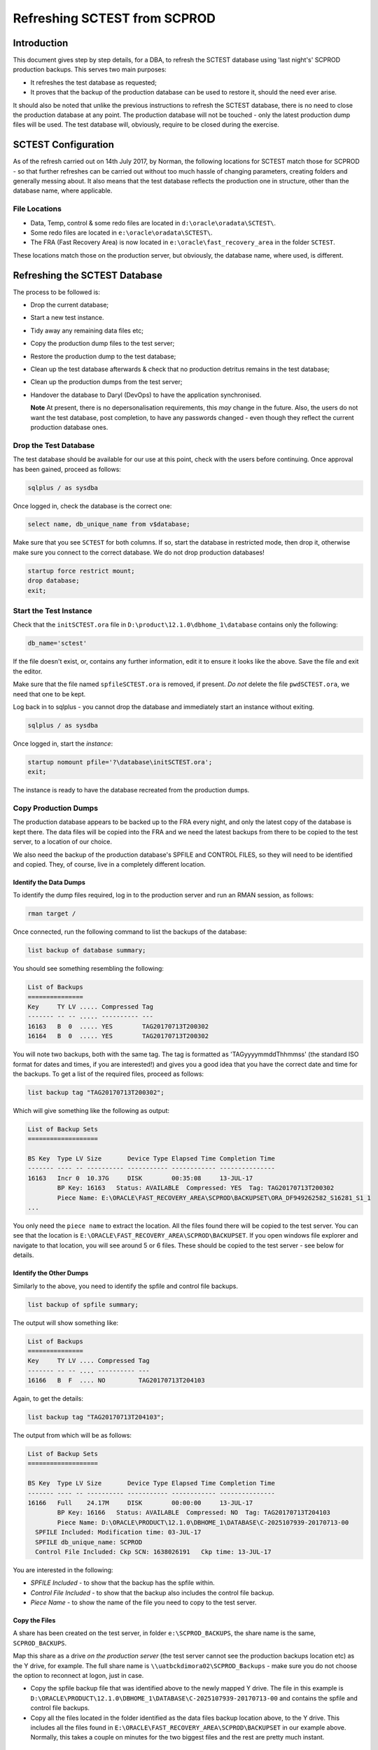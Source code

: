 =============================
Refreshing SCTEST from SCPROD
=============================

Introduction
============

This document gives step by step details, for a DBA, to refresh the SCTEST database using 'last night's' SCPROD production backups. This serves two main purposes:

-   It refreshes the test database as requested;
-   It proves that the backup of the production database can be used to restore it, should the need ever arise.

It should also be noted that unlike the previous instructions to refresh the SCTEST database, there is no need to close the production database at any point. The production database will not be touched - only the latest production dump files will be used. The test database will, obviously, require to be closed during the exercise.


SCTEST Configuration
====================

As of the refresh carried out on 14th July 2017, by Norman, the following locations for SCTEST match those for SCPROD - so that further refreshes can be carried out without too much hassle of changing parameters, creating folders and generally messing about. It also means that the test database reflects the production one in structure, other than the database name, where applicable.

File Locations
--------------

-   Data, Temp, control & some redo files are located in ``d:\oracle\oradata\SCTEST\``.
-   Some redo files are located in ``e:\oracle\oradata\SCTEST\``.
-   The FRA (Fast Recovery Area) is now located in ``e:\oracle\fast_recovery_area`` in the folder ``SCTEST``.

These locations match those on the production server, but obviously, the database name, where used, is different.

Refreshing the SCTEST Database
==============================

The process to be followed is:

-   Drop the current database;
-   Start a new test instance.
-   Tidy away any remaining data files etc;
-   Copy the production dump files to the test server;
-   Restore the production dump to the test database;
-   Clean up the test database afterwards & check that no production detritus remains in the test database;
-   Clean up the production dumps from the test server;
-   Handover the database to Daryl (DevOps) to have the application synchronised.

    **Note** At present, there is no depersonalisation requirements, this *may* change in the future. Also, the users do not want the test database, post completion, to have any passwords changed - even though they reflect the current production database ones.


Drop the Test Database
----------------------

The test database should be available for our use at this point, check with the users before continuing. Once approval has been gained, proceed as follows:

..  code-block:: none

    sqlplus / as sysdba

Once logged in, check the database is the correct one:

..  code-block:: sql

    select name, db_unique_name from v$database;
    
Make sure that you see ``SCTEST`` for both columns. If so, start the database in restricted mode, then drop it, otherwise make sure you connect to the correct database. We do not drop production databases!

    
..  code-block:: sql

    startup force restrict mount;
    drop database;
    exit;

Start the Test Instance
-----------------------

Check that the ``initSCTEST.ora`` file in ``D:\product\12.1.0\dbhome_1\database`` contains only the following:

..  code-block:: none

    db_name='sctest'
    
If the file doesn't exist, or, contains any further information, edit it to ensure it looks like the above. Save the file and exit the editor.

Make sure that the file named ``spfileSCTEST.ora`` is removed, if present. *Do not* delete the file ``pwdSCTEST.ora``, we need that one to be kept.
    
    
Log back in to sqlplus - you cannot drop the database and immediately start an instance without exiting.

..  code-block:: none

    sqlplus / as sysdba

Once logged in, start the *instance*:

..  code-block:: sql

    startup nomount pfile='?\database\initSCTEST.ora';
    exit;
    
The instance is ready to have the database recreated from the production dumps.
    
Copy Production Dumps
---------------------

The production database appears to be backed up to the FRA every night, and only the latest copy of the database is kept there. The data files will be copied into the FRA and we need the latest backups from there to be copied to the test server, to a location of our choice.

We also need the backup of the production database's SPFILE and CONTROL FILES, so they will need to be identified and copied. They, of course, live in a completely different location.

Identify the Data Dumps
~~~~~~~~~~~~~~~~~~~~~~~

To identify the dump files required, log in to the production server and run an RMAN session, as follows:

..  code-block:: none

    rman target /
    
Once connected, run the following command to list the backups of the database:

..  code-block:: none

    list backup of database summary;
    
You should see something  resembling the following:

..  code-block:: none

    List of Backups
    ===============
    Key     TY LV ..... Compressed Tag
    ------- -- -- ..... ---------- ---
    16163   B  0  ..... YES        TAG20170713T200302
    16164   B  0  ..... YES        TAG20170713T200302

You will note two backups, both with the same tag. The tag is formatted as 'TAGyyyymmddThhmmss' (the standard ISO format for dates and times, if you are interested!) and gives you a good idea that you have the correct date and time for the backups. To get a list of the required files, proceed as follows:

..  code-block:: none

    list backup tag "TAG20170713T200302";
    
Which will give something like the following as output:

..  code-block:: none
    
    List of Backup Sets
    ===================

    BS Key  Type LV Size       Device Type Elapsed Time Completion Time
    ------- ---- -- ---------- ----------- ------------ ---------------
    16163   Incr 0  10.37G     DISK        00:35:08     13-JUL-17
            BP Key: 16163   Status: AVAILABLE  Compressed: YES  Tag: TAG20170713T200302
            Piece Name: E:\ORACLE\FAST_RECOVERY_AREA\SCPROD\BACKUPSET\ORA_DF949262582_S16281_S1_1
    ...
    
You only need the ``piece name`` to extract the location. All the files found there will be copied to the test server. You can see that the location is ``E:\ORACLE\FAST_RECOVERY_AREA\SCPROD\BACKUPSET``. If you open windows file explorer and navigate to that location, you will see around 5 or 6 files. These should be copied to the test server - see below for details.

Identify the Other Dumps
~~~~~~~~~~~~~~~~~~~~~~~~

Similarly to the above, you need to identify the spfile and control file backups.

..  code-block:: none

    list backup of spfile summary;
    
The output will show something like:

..  code-block:: none

    List of Backups
    ===============
    Key     TY LV .... Compressed Tag
    ------- -- -- .... ---------- ---
    16166   B  F  .... NO         TAG20170713T204103

Again, to get the details:

..  code-block:: none

    list backup tag "TAG20170713T204103";
    
The output from which will be as follows:

..  code-block:: none

    List of Backup Sets
    ===================

    BS Key  Type LV Size       Device Type Elapsed Time Completion Time
    ------- ---- -- ---------- ----------- ------------ ---------------
    16166   Full    24.17M     DISK        00:00:00     13-JUL-17
            BP Key: 16166   Status: AVAILABLE  Compressed: NO  Tag: TAG20170713T204103
            Piece Name: D:\ORACLE\PRODUCT\12.1.0\DBHOME_1\DATABASE\C-2025107939-20170713-00
      SPFILE Included: Modification time: 03-JUL-17
      SPFILE db_unique_name: SCPROD
      Control File Included: Ckp SCN: 1638026191   Ckp time: 13-JUL-17

You are interested in the following:

-   *SPFILE Included* - to show that the backup has the spfile within.
-   *Control File Included* - to show that the backup also includes the control file backup.
-   *Piece Name* - to show the name of the file you need to copy to the test server.
      
Copy the Files
~~~~~~~~~~~~~~

A share has been created on the test server, in folder ``e:\SCPROD_BACKUPS``, the share name is the same, ``SCPROD_BACKUPS``. 

Map this share as a drive *on the production server* (the test server cannot see the production backups location etc) as the Y drive, for example. The full share name is ``\\uatbckdimora02\SCPROD_Backups`` - make sure you do not choose the option to reconnect at logon, just in case.

-   Copy the spfile backup file that was identified above to the newly mapped Y drive. The file in this example is ``D:\ORACLE\PRODUCT\12.1.0\DBHOME_1\DATABASE\C-2025107939-20170713-00`` and contains the spfile and control file backups.

-   Copy all the files located in the folder identified as the data files backup location above, to the Y drive. This includes all the files found in ``E:\ORACLE\FAST_RECOVERY_AREA\SCPROD\BACKUPSET`` in our example above. Normally, this takes a couple on minutes for the two biggest files and the rest are pretty much instant.


Refresh the Test database
-------------------------

On the test server now, open an administrator enabled command session, and change to the location of the backups that were copied from the production server:

..  code-block:: none

    cd /d e:\SCPROD_Backups
    
Start RMAN and connect only to the test instance on the auxiliary connection:

..  code-block:: none

    rman auxiliary /

And run the script provided (see below) in the above location, which takes care of running the refresh, changing parameters and opening the database at the end:
    
..  code-block:: none
   
    @Refresh_SCTEST.rman


Post Refresh Clean Up
---------------------

After the refresh has completed, the database will have been opened ready for use. We need to adjust a couple of settings and make sure that we have no left overs from production hanging around.

..  code-block:: none

    sqlplus / as sysdba
    
Run the following command to check the initialisation parameters:

..  code-block:: sql

    select name, value
    from v$parameter
    where upper(value) like '%SCPROD%'    
    and lower(name) not like '%file_name_convert';

    
The database needs to be taken out of archivelog mode etc, so:

..  code-block:: sql

    -- Ignore errors from the following command.
    alter database disable block change tracking;
    
    startup force mount;
    
    alter database flashback off;
    alter database noarchivelog;
    alter database open;

Now drop the perfstat user and its dedicated temporary tablespace:

..  code-block:: sql

    drop user perfstat cascade;
    drop tablespace PERFSTAT_TEMP including contents and datafiles;

And finally, delete the backup files etc copied over from the production database from ``e:\SCPROD_Backups``. You should keep the script ``Refresh_SCTEST.rman`` for next month when we will do it all again.


Appendix - ``Refresh_SCTEST.rman`` Script
=========================================

The script mentioned above, to refresh the test database from the production backup files is as follows, should yo ever need to replace it:

..  code-block:: none

    #------------------------------------------------------------
    # Clone SCTEST from SCPROD Backups using RMAN. The refresh is
    # to the latest production dump and it is assumed that the
    # dump files are located in the e:\SCPROD_BACKUPS folder on
    # the test server.
    #------------------------------------------------------------
    # sqlplus / as sysdba
    # startup nomount pfile='?\database\initSCTEST.ora'
    # exit
    #
    # cd e:\SCPROD_Backups
    # rman AUXILIARY /
    # @refresh_SCTEST.rman
    #------------------------------------------------------------

    run {
        #
        # Not allowed any "normal" channels when not connecting to target!
        #

        allocate auxiliary channel x1 device type DISK;
        allocate auxiliary channel x2 device type DISK;
        allocate auxiliary channel x3 device type DISK;
        
        duplicate database SCPROD to SCTEST
        spfile
            set instance_name 'SCTEST'
            set service_names 'SCTEST'
            set fal_server=''
            set local_listener=''
            set log_archive_format='SCTEST_%s_%t_%r.arc'
            set log_archive_config=''
            set log_archive_dest_2=''
            set log_archive_dest_3=''
            set dispatchers '(PROTOCOL=TCP) (SERVICE=SCTESTXDB)'
            set audit_file_dest 'C:\ORACLE\ADMIN\SCTEST\ADUMP'
            set core_dump_dest='D:\ORACLE\ADMIN\SCTEST\CDUMP'
            set db_recovery_file_dest 'e:\oracle\fast_recovery_area'
            set dg_broker_start 'false'
            set dg_broker_config_file1=''
            set dg_broker_config_file2=''
            set control_files
                'd:\oracle\oradata\SCTEST\control1.ctl',
                'e:\oracle\oradata\SCTEST\control2.ctl'
            set db_file_name_convert
                'd:\oracle\oradata\SCPROD',
                'd:\oracle\oradata\SCTEST'
            set log_file_name_convert
                'd:\oracle\oradata\SCPROD',
                'd:\oracle\oradata\SCTEST',
                'e:\oracle\oradata\SCPROD',
                'e:\oracle\oradata\SCTEST'
        #
        # If we want to restore a particular backup date at 03:00 in the AM.
        # 
        #UNTIL TIME "to_date('27/06/2017 03:00:00', 'dd/mm/yyyy hh24:mi:ss')"
        #
        # We must tell RMAN where to find the backups as we are
        # not connecting to the CATALOG either.
        #
        backup location 'E:\SCPROD_Backups'
        nofilenamecheck;

        release channel x1;
        release channel x2;
        release channel x3;
    }

----

| Author: Norman Dunbar
| Email: norman@dunbar-it.co.uk
| Created: 14th July 2017
| Last Updated: 14th July 2017